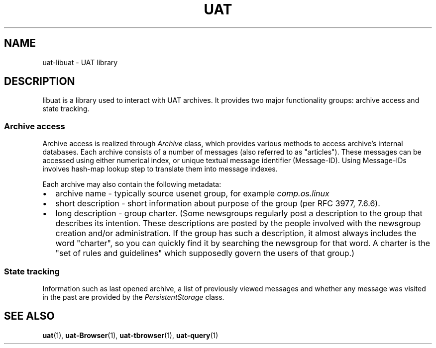 .TH UAT 1 2016-11-24 UAT "Usenet Archive Toolkit"
.SH NAME
uat-libuat - UAT library
.SH DESCRIPTION
libuat is a library used to interact with UAT archives. It provides two
major functionality groups: archive access and state tracking.
.SS Archive access
Archive access is realized through
.I \%Archive
class, which provides various methods to access archive's internal
databases. Each archive consists of a number of messages (also referred to
as "articles"). These messages can be accessed using either numerical index,
or unique textual message identifier (Message-ID). Using Message-IDs
involves hash-map lookup step to translate them into message indexes.

Each archive may also contain the following metadata:
.IP \[bu] 2
archive name \- typically source usenet group, for example
.I comp.os.linux
.IP \[bu]
short description \- short information about purpose of the group (per RFC
3977, 7.6.6).
.IP \[bu]
long description \- group charter. (Some newsgroups regularly post a
description to the group that describes its intention. These descriptions
are posted by the people involved with the newsgroup creation and/or
administration. If the group has such a description, it almost always
includes the word "charter", so you can quickly find it by searching the
newsgroup for that word. A charter is the "set of rules and guidelines"
which supposedly govern the users of that group.)
.SS State tracking
Information such as last opened archive, a list of previously viewed messages
and whether any message was visited in the past are provided by the
.I \%PersistentStorage
class.
.SH "SEE ALSO"
.ad l
.nh
.BR \%uat (1),
.BR \%uat-Browser (1),
.BR \%uat-tbrowser (1),
.BR \%uat-query (1)
